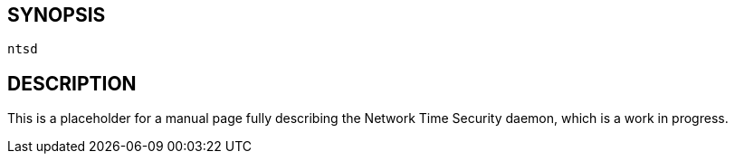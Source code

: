 // This is the body of the manual page for ntsd.
// It's included in two places: once for the docs/ HTML
// tree, and once to make an individual man page.

== SYNOPSIS
[verse]
ntsd

== DESCRIPTION

This is a placeholder for a manual page fully describing the
Network Time Security daemon, which is a work in progress.

//end
